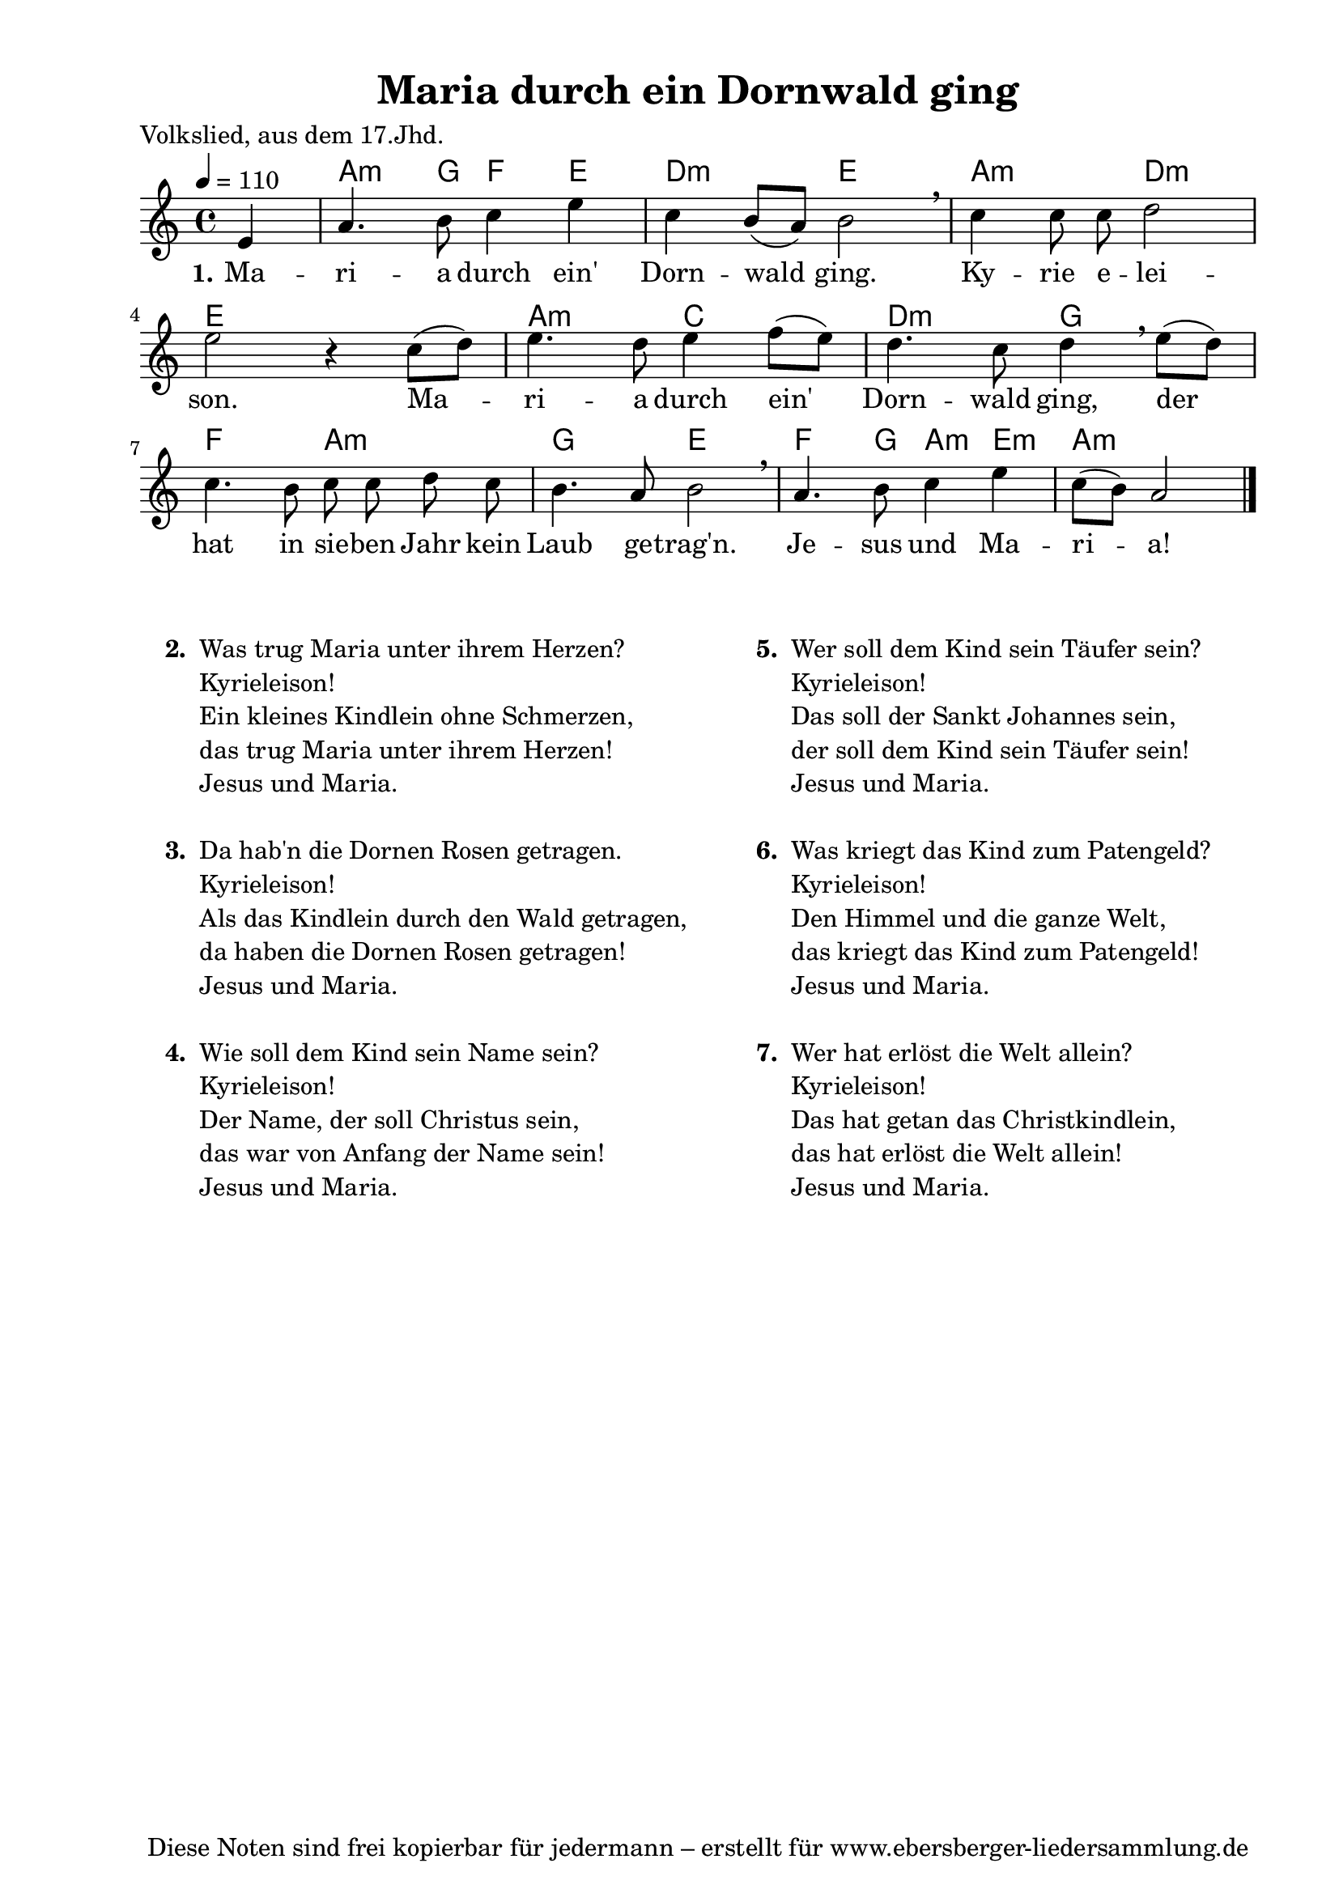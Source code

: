 % Dieses Notenblatt wurde erstellt von Michael Nausch
% Kontakt: michael@nausch.org (PGP public-key 0x2384C849) 

\version "2.14.2"
\header {
  title = "Maria durch ein Dornwald ging"     % Die Überschrift der Noten wird zentriert gesetzt. 
  poet = "Volkslied, aus dem 17.Jhd."	                      % Name des Dichters, linksbündig unter dem Unteruntertitel. 
  tagline = "Diese Noten sind frei kopierbar für jedermann – erstellt für www.ebersberger-liedersammlung.de" 
	    				      % Zentriert unten auf der letzten Seite.
%  copyright = "Diese Noten sind frei kopierbar für jedermann – erstellt für www.ebersberger-liedersammlung.de"
	    				      % Zentriert unten auf der ersten Seite (sollten tatsächlich zwei 
					      %	seiten benötigt werden"
}

% Seitenformat und Ränder definieren
\paper {
  #(set-paper-size "a4")    % Seitengröße auf DIN A4 setzen.
  after-title-space = 2\cm  % Die Größe des Abstands zwischen der Überschrift und dem ersten Notensystem.
  bottom-margin = 5\mm      % Der Rand zwischen der Fußzeile und dem unteren Rand der Seite.
  top-margin = 10\mm        % Der Rand zwischen der Kopfzeile und dem oberen Rand der Seite.

  left-margin = 22\mm       % Der Rand zwischen dem linken Seitenrand und dem Beginn der Systeme/Strophen.
  line-width = 175\mm       % Die Breite des Notensystems.
}


\layout {
  indent = #0
} 


% Akkorde für die Gitarrenbegleitung
akkorde = \transpose g a \chordmode {
  \germanChords
	s4 g4.:m f8 ees4 d c2:m d g:m c:m
	d1 g2:m bes c:m f
	ees g:m f d ees4. f8 g4:m d:m g2.:m
}


melodie= \transpose g c \relative c'' {
        \clef "treble"
        \key g \major
        \time 4/4
        \tempo 4 = 110
        \autoBeamOff
	\partial 4
	b4 e4. fis8 g4 b g fis8 ([e8]) fis2 \breathe g4 g8 g a2 \break
	b2 r4 g8 ([a8]) b4. a8 b4 c8 ([b8]) a4. g8 a4 \breathe b8 ([a8]) g4. fis8
	g8 g a g fis4. e8 fis2 \breathe e4. fis8 g4 b4 g8 ([fis]) e2
	\bar "|."
}


text = \lyricmode {
  \set stanza = "1."
	Ma -- ri -- a durch ein' Dorn -- wald ging. Ky -- rie e -- lei -- son.
	Ma -- ri -- a durch ein' Dorn -- wald ging, der hat in sie -- ben Jahr
	kein  Laub ge -- trag'n. Je -- sus und Ma -- ri -- a!
}


\score {
  <<
    \new ChordNames { \akkorde }
    \new Voice = "Lied" { \melodie }
    \new Lyrics \lyricsto "Lied" { \text }
  >>
  \midi { }
  \layout { }
}

\markup {
	\column {
    \hspace #0.1     % schafft ein wenig Platz zur den Noten
    \fill-line {
      \hspace #0.1  % Spalte vom linken Rand, auskommentieren, wenn nur eine Spalte
	  \column {      % erste Spalte links
        \line {	\bold "  2. "
          \column {
			"Was trug Maria unter ihrem Herzen?"
			"Kyrieleison!"
			"Ein kleines Kindlein ohne Schmerzen,"
			"das trug Maria unter ihrem Herzen!"
			"Jesus und Maria."
			" "
          }
        }
        \hspace #0.1  % vertikaler Abstand zwischen den Strophen 
        \line { \bold "  3. "
          \column {
			"Da hab'n die Dornen Rosen getragen."
			"Kyrieleison!"
			"Als das Kindlein durch den Wald getragen,"
			"da haben die Dornen Rosen getragen!"
			"Jesus und Maria."
			" "
		  }
		}
        \hspace #0.1  % vertikaler Abstand zwischen den Strophen 
        \line { \bold "  4. "
          \column {
            		"Wie soll dem Kind sein Name sein?"
			"Kyrieleison!"
			"Der Name, der soll Christus sein,"
			"das war von Anfang der Name sein!"
			"Jesus und Maria."
			" "
		  }
		}
      }
% { ab hier auskommentieren, wenn es nur eine Spalte sein soll
      \hspace #0.1    % horizontaler Abstand zwischen den Spalten
	  \column {       % zweite Spalte rechts
        \line {
          \bold "  5. "
          \column {
            		"Wer soll dem Kind sein Täufer sein?"
			"Kyrieleison!"
			"Das soll der Sankt Johannes sein,"
			"der soll dem Kind sein Täufer sein!"
			"Jesus und Maria."
			" "
          }
        }
        \hspace #0.1
        \line {
          \bold "  6. "
          \column {
            		"Was kriegt das Kind zum Patengeld?"
			"Kyrieleison!"
			"Den Himmel und die ganze Welt,"
			"das kriegt das Kind zum Patengeld!"
			"Jesus und Maria."
			" "
          }
        }
        \hspace #0.1
        \line {
          \bold "  7. "
          \column {
            		"Wer hat erlöst die Welt allein?"
			"Kyrieleison!"
			"Das hat getan das Christkindlein,"
			"das hat erlöst die Welt allein!"
			"Jesus und Maria."
			" "
          }
        }
      }
% } % bis hier auskommentieren, wenn es nur eine Spalte sein soll
      \hspace #0.1  % Spalte vom linken Rand
	}
  }
}


